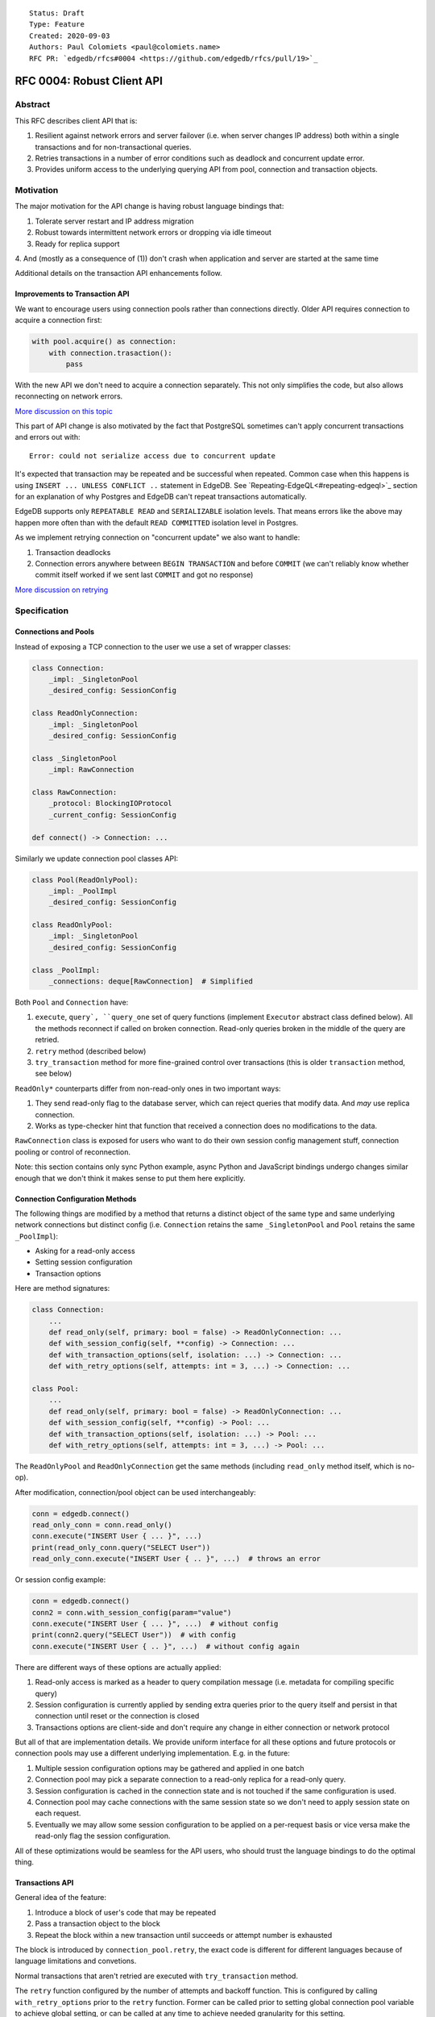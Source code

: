 ::

    Status: Draft
    Type: Feature
    Created: 2020-09-03
    Authors: Paul Colomiets <paul@colomiets.name>
    RFC PR: `edgedb/rfcs#0004 <https://github.com/edgedb/rfcs/pull/19>`_

==============================
RFC 0004: Robust Client API
==============================


Abstract
========

This RFC describes client API that is:

1. Resilient against network errors and server failover (i.e. when server
   changes IP address) both within a single transactions and for
   non-transactional queries.
2. Retries transactions in a number of error conditions such as
   deadlock and concurrent update error.
3. Provides uniform access to the underlying querying API from pool,
   connection and transaction objects.


Motivation
==========

The major motivation for the API change is having robust language
bindings that:

1. Tolerate server restart and IP address migration
2. Robust towards intermittent network errors or dropping via idle
   timeout
3. Ready for replica support
4. And (mostly as a consequence of (1)) don't crash when application and
server are started at the same time

Additional details on the transaction API enhancements follow.


Improvements to Transaction API
-------------------------------

We want to encourage users using connection pools rather than
connections directly. Older API requires connection to acquire a
connection first:

.. code-block:: python

   with pool.acquire() as connection:
       with connection.trasaction():
           pass

With the new API we don't need to acquire a connection separately. This
not only simplifies the code, but also allows reconnecting on network
errors.

`More discussion on this topic <https://github.com/edgedb/edgedb/discussions/1708>`_

This part of API change is also motivated by the fact that PostgreSQL
sometimes can't apply concurrent transactions and errors out with::

    Error: could not serialize access due to concurrent update

It's expected that transaction may be repeated and be successful when
repeated. Common case when this happens is using ``INSERT ... UNLESS
CONFLICT ..`` statement in EdgeDB. See `Repeating-EdgeQL<#repeating-edgeql>`_
section for an explanation of why Postgres and EdgeDB can't repeat transactions
automatically.

EdgeDB supports only ``REPEATABLE READ`` and ``SERIALIZABLE`` isolation
levels.  That means errors like the above may happen more often than
with the default ``READ COMMITTED`` isolation level in Postgres.

As we implement retrying connection on "concurrent update" we also want
to handle:

1. Transaction deadlocks
2. Connection errors anywhere between ``BEGIN TRANSACTION`` and before
   ``COMMIT`` (we can't reliably know whether commit itself worked if we sent
   last ``COMMIT`` and got no response)

`More discussion on retrying <https://github.com/edgedb/edgedb/discussions/1738>`_


Specification
=============


Connections and Pools
---------------------

Instead of exposing a TCP connection to the user we use a set of wrapper
classes:

.. code-block:: python

    class Connection:
        _impl: _SingletonPool
        _desired_config: SessionConfig

    class ReadOnlyConnection:
        _impl: _SingletonPool
        _desired_config: SessionConfig

    class _SingletonPool
        _impl: RawConnection

    class RawConnection:
        _protocol: BlockingIOProtocol
        _current_config: SessionConfig

    def connect() -> Connection: ...

Similarly we update connection pool classes API:

.. code-block:: python

    class Pool(ReadOnlyPool):
        _impl: _PoolImpl
        _desired_config: SessionConfig

    class ReadOnlyPool:
        _impl: _SingletonPool
        _desired_config: SessionConfig

    class _PoolImpl:
        _connections: deque[RawConnection]  # Simplified

Both ``Pool`` and ``Connection`` have:

1. ``execute``, ``query`, ``query_one`` set of query functions
   (implement ``Executor`` abstract class defined below). All the
   methods reconnect if called on broken connection. Read-only queries
   broken in the middle of the query are retried.
2. ``retry`` method (described below)
3. ``try_transaction`` method for more fine-grained control over
   transactions (this is older ``transaction`` method, see below)

``ReadOnly*`` counterparts differ from non-read-only ones in two
important ways:

1. They send read-only flag to the database server, which can reject queries
   that modify data. And *may* use replica connection.
2. Works as type-checker hint that function that received a connection
   does no modifications to the data.

``RawConnection`` class is exposed for users who want to do their own
session config management stuff, connection pooling or control of
reconnection.

Note: this section contains only sync Python example, async Python and
JavaScript bindings undergo changes similar enough that we don't think
it makes sense to put them here explicitly.


Connection Configuration Methods
--------------------------------

The following things are modified by a method that returns a distinct
object of the same type and same underlying network connections but
distinct config (i.e. ``Connection`` retains the same
``_SingletonPool`` and ``Pool`` retains the same ``_PoolImpl``):

* Asking for a read-only access
* Setting session configuration
* Transaction options

Here are method signatures:

.. code-block:: python

    class Connection:
        ...
        def read_only(self, primary: bool = false) -> ReadOnlyConnection: ...
        def with_session_config(self, **config) -> Connection: ...
        def with_transaction_options(self, isolation: ...) -> Connection: ...
        def with_retry_options(self, attempts: int = 3, ...) -> Connection: ...

    class Pool:
        ...
        def read_only(self, primary: bool = false) -> ReadOnlyConnection: ...
        def with_session_config(self, **config) -> Pool: ...
        def with_transaction_options(self, isolation: ...) -> Pool: ...
        def with_retry_options(self, attempts: int = 3, ...) -> Pool: ...

The ``ReadOnlyPool`` and ``ReadOnlyConnection`` get the same methods
(including ``read_only`` method itself, which is no-op).

After modification, connection/pool object can be used interchangeably:

.. code-block:: python

    conn = edgedb.connect()
    read_only_conn = conn.read_only()
    conn.execute("INSERT User { ... }", ...)
    print(read_only_conn.query("SELECT User"))
    read_only_conn.execute("INSERT User { .. }", ...)  # throws an error

Or session config example:

.. code-block:: python

    conn = edgedb.connect()
    conn2 = conn.with_session_config(param="value")
    conn.execute("INSERT User { ... }", ...)  # without config
    print(conn2.query("SELECT User"))  # with config
    conn.execute("INSERT User { .. }", ...)  # without config again

There are different ways of these options are actually applied:

1. Read-only access is marked as a header to query compilation message
   (i.e. metadata for compiling specific query)
2. Session configuration is currently applied by sending extra queries
   prior to the query itself and persist in that connection until
   reset or the connection is closed
3. Transactions options are client-side and don't require any change in
   either connection or network protocol

But all of that are implementation details. We provide uniform interface
for all these options and future protocols or connection pools may use
a different underlying implementation. E.g. in the future:

1. Multiple session configuration options may be gathered and applied in
   one batch
2. Connection pool may pick a separate connection to a read-only replica
   for a read-only query.
3. Session configuration is cached in the connection state and is not
   touched if the same configuration is used.
4. Connection pool may cache connections with the same session state so
   we don't need to apply session state on each request.
5. Eventually we may allow some session configuration to be applied on
   a per-request basis or vice versa make the read-only flag the session
   configuration.

All of these optimizations would be seamless for the API users,
who should trust the language bindings to do the optimal thing.


Transactions API
----------------

General idea of the feature:

1. Introduce a block of user's code that may be repeated
2. Pass a transaction object to the block
3. Repeat the block within a new transaction until succeeds or attempt
   number is exhausted

The block is introduced by ``connection_pool.retry``, the exact code
is different for different languages because of language limitations
and convetions.

Normal transactions that aren't retried are executed with
``try_transaction`` method.

The ``retry`` function configured by the number of attempts and backoff
function. This is configured by calling ``with_retry_options`` prior
to the ``retry`` function. Former can be called prior to setting global
connection pool variable to achieve global setting, or can be called at
any time to achieve needed granularity for this setting.

Current attempt number N is global. Which means if the last error is a
deadlock and N is greater than the number of attempts on a deadlock we
stop retrying and return error (even if previous error was a network
error).

Backoff function by default is ``2^N * 100`` plus random number in range
``0..100`` milliseconds. Where first retry (second attempt) has ``N=1``.
Technically:

* In JavaScript: ``n => (2**n) * 100 + Math.random()*100``
* In Python: ``lambda n: (2**n) * 0.1 + randrange(100)*0.1`` (seconds)
* In Rust: ``|n| Duration::from_millis(2u64.pow(n)*100 + thread_rng().gen_range(0,100)``

Backoff is randomized so that if there was a coordinated failure (i.e.
server restart which triggers all current transactions to retry)
transactions don't overwhelm a database by reconnecting simultaneously.
If backoff function is adjusted it's recommeded to keep some
randomization anyway.


TypeScript Transactions API
```````````````````````````

**Introduce** two methods on a connection pool and connection:

.. code-block:: typescript

    type TransactionBlock = (Transaction) => Promise<T>;

    interface Pool {
        retry<T>(block: TransactionBlock): T;
        try_transaction<T>(action: TransactionBlock): T;
    }
    class Connection {
        retry<T>(block: TransactionBlock): T;
        try_transaction<T>(action: TransactionBlock): T;
    }

Raw connection has only ``try_transaction`` method:

    class Connection {
        try_transaction<T>(action: TransactionBlock, options?: TransactionOptions): T;
    }

Note: transaction options are passed directly to ``try_transaction`` as
it doesn't have ``with_transaction_options`` method.

Introduce interface for making queries:

.. code-block:: typescript

    interface ReadOnlyExecutor {
        async query(query: string, args: QueryArgs = null): Promise<Set>;
        async queryOne(query: string, args: QueryArgs = null): Promise<any>;
        async queryJSON(query: string, args: QueryArgs = null): Promise<string>;
        async queryOneJSON(query: string, args: QueryArgs = null): Promise<string>;
        async execute(query: string): Promise<void>;
    }
    interface Executor extends ReadOnlyExecutor {}

And implement interface by respective classes:

.. code-block:: typescript

   class Transaction implements Executor {/*...*/}
   class Connection implements Executor {/*...*/}
   interface Pool extends Executor {/*...*/}
   class ReadOnlyTransaction implements ReadOnlyExecutor {/*...*/}
   class ReadOnlyConnection implements ReadOnlyExecutor {/*...*/}
   interface ReadOnlyPool extends ReadOnlyExecutor {/*...*/}

While removing inherent methods with the same name.

Note: while ``Connection.try_transaction`` block is active,
``Executor`` methods are disabled on the connection object itself
(i.e. they throw ``TransactionActiveError``).

Example of the recommended transaction API:

.. code-block:: typescript

    await pool.retry(tx => {
        let val = await tx.query("...")
        await tx.execute("...", process_value(val))
    })

Example using ``try_transaction``:

    await pool.try_transaction(tx => {
        let val = await tx.query("...")
        await tx.execute("...", process_value(val))
    })

Note the new API is very similar to older ``transaction`` except the
queries are executed using transaction object, instead of connection
itself.

**Deprecate** ``transaction()`` method::

    `connection.transaction(f)` is deprecated. Use `pool.retry(f)`
    (preferred) or `connection.try_transaction(f)`.

The ``RetryOptions`` signature:

.. code-block:: typescript

    type BackoffFn = (attempt: number) => number;
    enum AttempsOption {
        All,
        NetworkError,
        ConcurrentUpdate,
        Deadlock,
    }
    class RetryOptions {
        constructor({
            attempts: number = 3,
        });
        attempts(
            which: AttemptsOption,
            attempts: number,
            backoff_ms?: BackoffFn,
        ): RetryOptions;
    }


Exceptions API
''''''''''''''

Error hierarchy is amended by introducing ``TransientError``, ``NetworkError``
and ``EarlyNetworkError`` with the following relationships:

.. code-block:: typescript

    class TransientError extends TransactionError {}
    class TransactionDeadlockError extends TransientError {}
    class TransactionSerializationError extends TransientError {}
    class NetworkError extends ClientError {}
    class EarlyNetworkError extends NetworkError {}

All network error within connection should be converted into
``EarlyNetworkError`` or ``NetworkError``. Former is used in context
where we catch network error before sending a request.

``TransactionActiveError`` is introduced to signal that
queries can't be executed on the connection object:

.. code-block:: typescript

    class TransactionActiveError extends InterfaceError {}


Python Transactions API
```````````````````````

For python API plain ``with`` doesn't work any more, so we introduce a
loop and with block. See example below.

Pool methods for creating a transaction:

.. code-block:: python

   class AsyncIOPool:
       def retry() -> AsyncIterable[AsyncContextManager[AsyncIOTransaction]]: ...
       async def try_transaction(*,
           isolation: str = None,
           read_only: bool = None,
           deferrable: bool = None,
       ) -> AsyncContextManager[AsyncIOTransaction]: ...

   class AsyncIOConnection:
       def retry() -> AsyncIterable[AsyncContextManager[AsyncIOTransaction]]: ...
       async def try_transaction(*,
           isolation: str = None,
           read_only: bool = None,
           deferrable: bool = None,
       ) -> AsyncContextManager[AsyncIOTransaction]: ...

   class Pool:
       def retry() -> Iterable[ContextManager[Transaction]]: ...
       def try_transaction(
           isolation: str = None,
           read_only: bool = None,
           deferrable: bool = None,
       ) -> ContextManager[Transaction]: ...

   class Connection:
       def retry() -> Iterable[ContextManager[Transaction]]: ...
       def try_transaction(
           isolation: str = None,
           read_only: bool = None,
           deferrable: bool = None,
       ) -> ContextManager[Transaction]: ...


Example usage of ``retry`` on async pool:

.. code-block:: python

    async for tx in db.retry():
      async with tx:
        let val = await tx.query("...")
        await tx.execute("...", process_value(val))

Example usage of ``retry`` on sync pool:

.. code-block:: python

    for tx in db.retry():
      with tx:
        let val = tx.query("...")
        tx.execute("...", process_value(val))

This works roughly as follows:

1. ``retry()`` returns an (async-)iterator which has no methods.
2. Every yielded element is a transaction object, strongly referencing
   the iterator that created it internally.
3. If the code in the ``async with`` / ```with`` block succeeds,
   the transaction object messages its iterator to stop iteration.


Example of ``try_transaction``:

.. code-block:: python

      async with db.try_transaction() as tx:
        let val = await tx.query("...")
        await tx.execute("...", process_value(val))

Note the new API is very similar to older ``transaction`` except the
queries are executed using transaction object, instead of connection
itself.

**Deprecate** old transaction API::

    DeprecationWarning: `connection.transaction()` is deprecated. Use
    `pool.retry()` (preferred) or `connection.try_transaction()`.

Add ``RetryOptions`` class:

.. code-block:: Python

    type DelayFn = (attempt: number) => number;

    class AttempsOption(enum.Enum):
        ALL = "ALL"
        NETWORK_ERROR = "NETWORK_ERROR"
        CONCURRENT_UPDATE = "CONCURRENT_UPDATE"
        DEADLOCK = "DEADLOCK"

    class RetryOptions:
        def __init__(self, attempts=3): ...

        def attempts(
            which: AttemptsOption,
            attempts: int,
            backoff_ms: Callable[[int], [float]],
        ): RetryOptions: ...
    }

Introduce the abstract classes for queries:

.. code-block:: python

    class AsyncReadOnlyExecutor(abc.AbstraceBaseClass):
        async def execute(self, query): ...
        async def query(self, query: str, *args, **kwargs) -> datatypes.Set: ...
        async def query_one(self, query: str, *args, **kwargs) -> typing.Any: ...
        async def query_json(self, query: str, *args, **kwargs) -> str: ...
        async def query_one_json(self, query: str, *args, **kwargs) -> str: ...

    class AsyncExecutor(AsyncReadOnlyExecutor):
        pass

    class ReadOnlyExecutor(abc.AbstractClass):
        def query(self, query: str, *args, **kwargs) -> datatypes.Set: ...
        def query_one(self, query: str, *args, **kwargs) -> typing.Any: ...
        def query_json(self, query: str, *args, **kwargs) -> str: ...
        def query_one_json(self, query: str, *args, **kwargs) -> str: ...
        def execute(self, query: str) -> None: ...

    class ReadOnlyExecutor(ReadOnlyExecutor):
        pass

Note: while ``Connection.try_transaction`` block is active,
``Executor`` methods are disabled on the connection object itself
(i.e. they throw ``TransactionActiveError``).

These base classes should be implemented by respective classes:

.. code-block:: python

    class AsyncIOTransaction(AsyncExecutor): ...
    class AsyncIOConnection(AsyncExecutor): ...
    class AsyncIOPool(AsyncExecutor): ...
    class Transaction(Executor): ...
    class Connection(Executor): ...
    class Pool(Executor): ...
    class AsyncIOReadOnlyTransaction(AsyncReadOnlyExecutor): ...
    class AsyncIOReadOnlyConnection(AsyncReadOnlyExecutor): ...
    class AsyncIOReadOnlyPool(AsyncReadOnlyExecutor): ...
    class ReadOnlyTransaction(ReadOnlyExecutor): ...
    class ReadOnlyConnection(ReadOnlyExecutor): ...
    class ReadOnlyPool(ReadOnlyExecutor): ...


Exceptions API
''''''''''''''

Error hierarchy is amended by introducing ``TransientError``,
``NetworkError`` and ``EarlyNetworkError`` with the following
relationships:

.. code-block:: python

    class TransientError(TransactionError): ...
    class TransactionDeadlockError(TransientError): ...
    class TransactionSerializationError(TransientError): ...
    class NetworkError(ClientError): ...
    class EarlyNetworkError(NetworkError): ...

All network error within connection should be converted into
``EarlyNetworkError`` or ``NetworkError``. Former is used in context
where we catch network error before sending a request.

Additionally ``TransactionActiveError`` is introduced to signal that
queries can't be executed on the connection object (i.e. when
connection object is "borrowed" for the duration of the transaction):

.. code-block:: python

    class TransactionActiveError(InterfaceError):
        _code = 0x_FF_02_01_04


Server Availability Timeout
---------------------------

Previously, when TCP connect gets "connection refused" error or when
timeout happens on handshake both connection and pool API would crash
the application. This can be inconvenient when initially starting an
application cluster simultaneously with the database, or just when
starting a project locally using ``docker-compose up``.

This RFC introduces a connection parameter:

.. code-block:: python

    edgedb.connect('inst1', wait_until_available_sec=30)
    await edgedb.async_connect('inst1', wait_until_available_sec=30)
    await edgedb.async_connection_pool('inst1', wait_until_available_sec=30)

.. code-block:: typescript

    await edgedb.connect('inst1', {wait_until_available_sec: 30})
    await edgedb.createPool('inst1', {
        connectOptions: {
            wait_until_available_sec: 30,
        }
    })

The semantics are the following:

1. On initial connect or pool creation, function blocks for up to the
   specified number of seconds until connection is established (at least
   single one for connection pool).
2. If first connection could not be established for this timeout, error
   is thrown that holds the reason of the last failure.
3. On the subsequent reconnects this timeout is also obeyed (i.e.
   connection might try to reconnect multiple times) and error is thrown
   after the specified timeout as a result of the operation that
   requires connection (i.e. on query or transaction start).
4. For ``retry`` we bail out if this timeout is reached during any
   single reconnect. We don't retry immediately after database is marked
   as unavailable.
5. Subsequent queries or transactions after failure will retry for the
   specified timeout each time.

Only the following conditions are treated as eligible for reconnect:

1. Name resolution failed
2. File not found (Unix socket not bound yet)
3. Connection reset, connection aborted, connection refused (server is
   restarting or not ready yet)
4. Timeout happened during connect or authentication

All other errors are propagated immediately.

This timeout is different from ``connect_timeout``. Connect timeout
determines how long individual connect attempt may take. And
``wait_until_available`` determines how many such attempts could be
made (i.e. how many ones fits the time frame).


EdgeDB Changes
--------------

To support features above we add two headers to EdgeDB queries:

1. For PrepareComplete_, CommandComplete_ server-side messages:
   ``SERVER_OPT_HAS_FEATURES``
2. For Prepare_, OptimisticExecute_, Execute_, ExecuteScript_
   client-side messages: ``QUERY_OPT_ALLOW_FEATURES``

Both contain 32bit bitmap of the following:

1. `MODIFICATONS      0b00001` -- query is not read-only
2. `SESSION_CONFIG    0b00010` -- query contains session config change
3. `TRANSACTION       0b00100` -- query contains start/commit/rollback
   of transaction or savepoint manipulation
4. `DDL               0b01000` -- query contains DDL
5. `PERSISTENT_CONFIG 0b10000` -- server or database config change

In case of ``SERVER_OPT_HAS_FEATURES`` it describes what is actually
contained in the query. And in case of ``QUERY_OPT_ALLOW_FEATURES``
client can specify what of these things are allowed in this query.

Read-only queries are always allowed. When ``QUERY_OPT_ALLOW_FEATURES``
is omitted any query is allowed (default). With the bit mask of zero
only read-only queries are allowed.

``SERVER_OPT_HAS_FEATURES`` is zero for read-only queries (the
field is present) as it indicates that query has been analyzed.

The ``SERVER_OPT_HAS_FEATURES`` is needed for the following tasks:

1. Retry standalone (non-transactional) read-only queries
2. Warn when features are used in inapropriate context (e.g. when
   session modification queries are sent on non-raw connection, which
   means they can be lost at any point due to reconnect)

By default:

1. Pool supports all except ``TRANSACTION | SESSION_CONFIG``
2. Read-only pool and read-only connection support none
3. Connection warns on ``SESSION_CONFIG`` and ``TRANSACTION``
4. Connection got from pool errors on ``SESSION_CONFIG`` and
   ``TRANSACTION``
5. Everything is allowed in ``RawConnection``

Note: session settings and transactions should be activated using
special methods ``with_session_config``, ``try_transaction`` and
``retry``, rather than by using ``execute(...)`` or ``query(...)`` in
the former case they are allowed internally. And this should be
indicated in the respective error messages.


.. _PrepareComplete: https://www.edgedb.com/docs/internals/protocol/messages#preparecomplete
.. _CommandComplete: https://www.edgedb.com/docs/internals/protocol/messages#commandcomplete
.. _Prepare: https://www.edgedb.com/docs/internals/protocol/messages#ref-protocol-msg-prepare
.. _OptimisticExecute: https://www.edgedb.com/docs/internals/protocol/messages#ref-protocol-msg-optimistic-execute
.. _Execute: https://www.edgedb.com/docs/internals/protocol/messages#ref-protocol-msg-execute
.. _ExecuteScript: https://www.edgedb.com/docs/internals/protocol/messages#ref-protocol-msg-execute-script


Future Work
===========


More Configuration
------------------

Setting tracing/debugging metadata for queries may be implemented
in the same way in the future:

.. code-block:: python

    def handle(request, db):
        db = db.with_metadata(
            uri=request.uri,
            username=request.session.get('username'),
        )
        handle_user_request(request, db)

And this can be done on transaction level too:

.. code-block:: python

    async for tx in db.retry():
      async with tx:
        tx = tx.with_metadata(
            uri=request.uri,
            username=request.session.get('username'),
        )
        tx.query("...")


More Read-Only Options
----------------------

Replica config may be specified when configuring a read-only connection:

.. code-block:: python

   def read_only(self, primary=False, max_replica_lag=10): ...

Perhaps this should be encapsulated into replica options:

.. code-block:: python

   def read_only(self, primary=False, replicas: ReplicaOptions): ...


Add ``with_modifications`` Method
---------------------------------

It's intuitive that databases are mutable by default. But there is a
large class of applications that are mostly read-only and must have
limited and easy to find places having mutations. For those apps it's
better to have read-only connection by default and use a pattern like
this for writes:

.. code-block:: python

    async def save(conn):
        async for tx in conn.with_modifications().retry():
          async with tx:
            ...

While retry is also easy to find, nothing stops user from writing:

.. code-block:: python

    await conn.query("INSERT User { .. }")

Except the read_only configuration.


Learning Curve
==============

The ``retry`` method complicates the learning curve, but:

1. Letting the application to error out instead of automatically
   retrying certain transactions is a wildly known, yet an entirely
   preventable problem.
2. The design of the proposed ``retry()`` method emphasizes that the
   code block might be executed more than one time, suggesting to the
   user to factor out slow blocking code, like making API calls over
   network. This ensures that DB transactions would not be open longer
   than it is necessary.
3. The API adds resilience against not only errors related to failing to
   serialize concurrent updates, but also against possible network
   errors caused by the DB server restart, primary/replica changes,
   etc.
4. In the future we will consider adding a connection setting to inject
   failures into transactions to help users discover incorrect
   transactional code.

So while increasing learning curve, we fix heisenbugs and simplify
operations.


Alternatives
============

Alternative Names
-----------------

For ``retry`` method:

1. ``db.atomic(t => t.execute(..))``
2. ``db.mutate(transaction => transaction.execute(..))``
3. ``db.apply(transaction => transaction.execute(..))``
4. ``db.unit_of_work(t => t.execute(..))``
5. ``db.block(t => t.execute(..))``
6. ``db.try(transaction => transaction.execute(..))``
7. ``db.retry_transaction(t => t.execute(..))``

For ``try_transaction`` method:

1. ``with db.raw_transaction() as t:``
2. ``with db.plain_transaction() as t:``
3. ``with db.unreliable_transaction() as t:``
4. ``with db.single_transaction() as t:``

``read_only`` could be ``with_read_only`` to support convention. But it
looks like it's clear enough.


Alternative Python API
----------------------

For python API we could support funcional API:

.. code-block:: python

    def handler(req, db: edgedb.Pool):
        await db.retry(my_tx, req)

    async def my_tx(transaction, req):
        let val = await transaction.query("...")
        await transaction.execute("...", process_value(val))

And/or decorator API:

.. code-block:: python

    def handler(req, db: edgedb.Pool):
        do_something(req)

        @db.retry()
        def my_tx(transaction):
            let val = transaction.query("...")
            transaction.execute("...", process_value(val))

        return render_page(val)

Function call API has the issue of variables are propagated either
are parameters to ``retry`` function itself or force users using
``partial``.

While decorator API doesn't work for async code or at least requires
extra ``await ...`` line.


Alternative Exceptions API
--------------------------

Instead of classes we might have `is_transient`, `is_network_failure`,
`is_early_network_error` method on `EdgeDBError` class. This would allow
adding more errors later without changing class hierarchy.


Repeating EdgeQL
----------------

One may think that why we can collect all the queries in the client (or
even at the server) and retry.

The problem is that sometimes writes depend on previous reads:

.. code-block:: python

    user = await db.query_row("SELECT User {balance}")
    prod = await db.query_row("SELECT Product {price}")
    if user.balance > prod.price:
        await db.query(
            "SELECT User { balance := .balance - <decimal>$price }",
            price=prod.price)
    else:
        return "not enough money"

If it happens that two transactions updating money will happen
concurrently, it's possible that user have negative balance, even while
code suggests it can't (when retrying transaction we don't check ``if``
again). But if we retry the whole block of code it will work correctly.


Enabling Retries in Connection Options
--------------------------------------

At least for JavaScript we could keep old API, and then use connection
configuration to introduce retries:

.. code-block:: javascript

    let conn = connect('mydb', {transactionRetries: 5});
    await conn.transaction(t => {
      // ...
    })

There are few problems of this approach:

1. This is **not composable**: some sub-application might want to rely
   on repeating transaction, but no way to ensure that. Another
   sub-application might repeat manually an extra repeating automatically
   might make transaction slower and introduce unexpected repeatable side
   effects.
2. This doesn't help in case of pythonic ``with db.transaction()`` as we
   allow now.
3. If we're advising ``transaction`` on connection object, reconnecting
   on network failures would be an issue


Separate Retry API
------------------

The problem of adding a separate transaction retry API while keeping the
current ``Connection.transaction()`` family of methods is that it will
be hard to educate the users that they should almost always use the
former.  Most of the time transaction serialization and network errors
are uncommon during the development and only surface when in production.


Retry All Single Queries
------------------------

This specification describes that read-only non-transactional queries
should be retried automatically.

But here is an example where retrying single ``.query()`` is wrong:

.. code-block:: python

    user = conn.query(
        "SELECT User {money} FILTER .id = <uuid>$uid",
        uid=user_id,
    )
    if user.money > price:
        conn.query(
            """
                UPDATE User FILTER .id = <uuid>$uid
                SET {
                    money := User.money - <int32>$price,
                    goods := User.goods + 1,
                }
            """,
            uid=user_id, price=price,
        )

In some cases, retrying the second ``query()`` alone yields negative
money or a constraint violation error, but retrying the whole block
wrapped into a transaction is always safe. Therefore our recommendation
to users would be to use the new ``retry()`` API when they know that the
query would be safe to repeat.


Use Context Manager
-------------------

While it's tempting to use context manager for configuring connection,
in particular for the session config:

.. code-block:: python

    def handler(conn):
        with conn.session_config(name="value"):
            conn.query("...")

But behavior implies that session config is reset on each
``with/__exit__``, which has consequences:

* When ``handler()`` is interrupted, e.g. a timeout occurred, connection
  could be left in the inconsistent state (i.e. should be dropped)
* It prevents caching the session config, e.g. in the case above:
  ``handler(c); handler(c)`` will not set session config second
  time, but use the knowledge that these settings are already active.

Also it improves clarity and composition. E.g. (here we demonstrate
``with_metadata`` method with is a part of `Future Work`_:

.. code-block:: python

    def money_transfer(tx):
        user1 = tx.with_metadata(user='user1')
        user2 = tx.with_metadata(user='user2')
        withdraw(user1)
        deposit(user2)
        log_withdraw(user1)
        log_deposit(user2)

(This implies ``Transaction`` also contains ``with_metadata`` method)

Additional thing considered is that with context manager, if connection
is failed in the middle of the block:

.. code-block:: python

    with conn.session_config(name="value"):
        conn.query("...")
        # << -- here
        conn.query("...")

The implementation should reconnect and reapply the session
configuration anyway. So it deviates from the usual behavior of context
manager anyway.


Disabling Features
------------------

We may introduce a pool and/or connection configuration to disable
``DDL`` and ``PERSISTENT_CONFIG`` features on the requests. And/or
disable ``SESSION_CONFIG`` and ``TRANSACTION`` features on connection.
This should be default for many applications. But since scripting DDL
and database configuration is also a valid use case and since the risk
of misusing that is quite small we don't include it into the
specification. Also disabling ``DDL`` and ``PERSISTENT_CONFIG`` features
should be covered by permissions.


External References
===================

* `Transaction API Discussion <https://github.com/edgedb/edgedb/discussions/1708>`_
* `Transaction Retry Discussion <https://github.com/edgedb/edgedb/discussions/1738>`_
* `Stateful Connection Configuration Discussion <https://github.com/edgedb/edgedb/discussions/1896>`_
* `Failover and Replication Discussion <https://github.com/edgedb/edgedb/discussions/1859>`_

